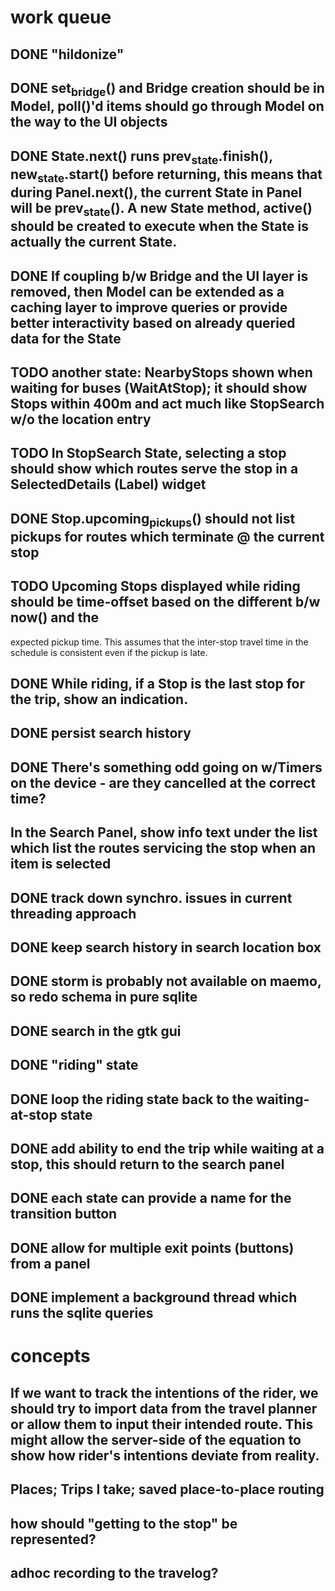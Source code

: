 * work queue
** DONE "hildonize"
   CLOSED: [2009-12-03 Thu 19:03]
** DONE set_bridge() and Bridge creation should be in Model, poll()'d items should go through Model on the way to the UI objects
   CLOSED: [2009-12-12 Sat 13:21]
** DONE State.next() runs prev_state.finish(), new_state.start() before returning, this means that during Panel.next(), the current State in Panel will be prev_state(). A new State method, active() should be created to execute when the State is actually the current State.
   CLOSED: [2009-11-07 Sat 18:25]
** DONE If coupling b/w Bridge and the UI layer is removed, then Model can be extended as a caching layer to improve queries or provide better interactivity based on already queried data for the State
   CLOSED: [2009-12-12 Sat 13:21]
** TODO another state: NearbyStops shown when waiting for buses (WaitAtStop); it should show Stops within 400m and act much like StopSearch w/o the location entry
** TODO In StopSearch State, selecting a stop should show which routes serve the stop in a SelectedDetails (Label) widget
** DONE Stop.upcoming_pickups() should not list pickups for routes which terminate @ the current stop
   CLOSED: [2009-12-12 Sat 20:51]
** TODO Upcoming Stops displayed while riding should be time-offset based on the different b/w now() and the 
   expected pickup time. This assumes that the inter-stop travel time in the schedule is consistent even if
   the pickup is late.
** DONE While riding, if a Stop is the last stop for the trip, show an indication.
   CLOSED: [2009-12-12 Sat 20:51]
** DONE persist search history
   CLOSED: [2009-12-12 Sat 20:24]
** DONE There's something odd going on w/Timers on the device - are they cancelled at the correct time?
   CLOSED: [2009-11-07 Sat 17:52]
** In the Search Panel, show info text under the list which list the routes servicing the stop when an item is selected
** DONE track down synchro. issues in current threading approach
   CLOSED: [2009-10-15 Thu 19:25]
** DONE keep search history in search location box
   CLOSED: [2009-09-19 Sat 20:25]
** DONE storm is probably not available on maemo, so redo schema in pure sqlite
   CLOSED: [2009-09-19 Sat 18:49]
** DONE search in the gtk gui
   CLOSED: [2009-09-07 Mon 01:43]

** DONE "riding" state
   CLOSED: [2009-09-07 Mon 14:51]

** DONE loop the riding state back to the waiting-at-stop state
   CLOSED: [2009-09-07 Mon 15:06]

** DONE add ability to end the trip while waiting at a stop, this should return to the search panel
   CLOSED: [2009-09-19 Sat 19:50]
** DONE each state can provide a name for the transition button
   CLOSED: [2009-09-19 Sat 19:50]
** DONE allow for multiple exit points (buttons) from a panel
   CLOSED: [2009-09-19 Sat 19:50]
** DONE implement a background thread which runs the sqlite queries
   CLOSED: [2009-10-08 Thu 19:02]

* concepts
** If we want to track the intentions of the rider, we should try to import data from the travel planner or allow them to input their intended route. This might allow the server-side of the equation to show how rider's intentions deviate from reality.
** Places; Trips I take; saved place-to-place routing
** how should "getting to the stop" be represented?
** adhoc recording to the travelog?

